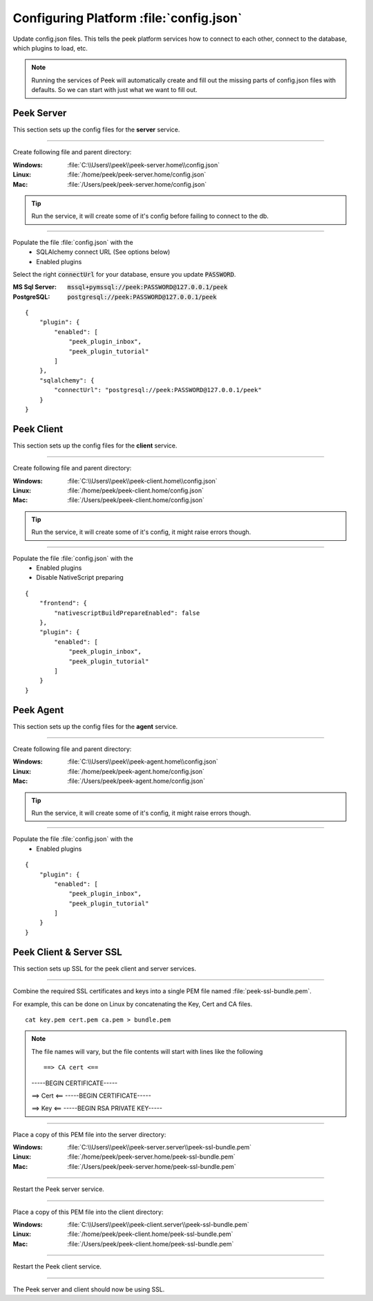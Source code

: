
.. _admin_configure_synerty_peek:

Configuring Platform :file:`config.json`
----------------------------------------

Update config.json files. This tells the peek platform services how to connect to each
other, connect to the database, which plugins to load, etc.

.. note:: Running the services of Peek will automatically create and fill out
    the missing parts of config.json files with defaults.  So we can start with just what
    we want to fill out.


Peek Server
```````````

This section sets up the config files for the **server** service.

----

Create following file and parent directory:

:Windows: :file:`C:\\Users\\peek\\peek-server.home\\config.json`
:Linux: :file:`/home/peek/peek-server.home/config.json`
:Mac:   :file:`/Users/peek/peek-server.home/config.json`

.. tip:: Run the service, it will create some of it's config before failing
            to connect to the db.

----

Populate the file :file:`config.json` with the
    *   SQLAlchemy connect URL (See options below)
    *   Enabled plugins

Select the right :code:`connectUrl` for your database, ensure you update :code:`PASSWORD`.

:MS Sql Server: :code:`mssql+pymssql://peek:PASSWORD@127.0.0.1/peek`
:PostgreSQL: :code:`postgresql://peek:PASSWORD@127.0.0.1/peek`

::


        {
            "plugin": {
                "enabled": [
                    "peek_plugin_inbox",
                    "peek_plugin_tutorial"
                ]
            },
            "sqlalchemy": {
                "connectUrl": "postgresql://peek:PASSWORD@127.0.0.1/peek"
            }
        }


Peek Client
```````````

This section sets up the config files for the **client** service.

----

Create following file and parent directory:

:Windows: :file:`C:\\Users\\peek\\peek-client.home\\config.json`
:Linux: :file:`/home/peek/peek-client.home/config.json`
:Mac:   :file:`/Users/peek/peek-client.home/config.json`

.. tip:: Run the service, it will create some of it's config,
            it might raise errors though.

----

Populate the file :file:`config.json` with the
    *   Enabled plugins
    *   Disable NativeScript preparing

::

        {
            "frontend": {
                "nativescriptBuildPrepareEnabled": false
            },
            "plugin": {
                "enabled": [
                    "peek_plugin_inbox",
                    "peek_plugin_tutorial"
                ]
            }
        }



Peek Agent
``````````

This section sets up the config files for the **agent** service.

----

Create following file and parent directory:

:Windows: :file:`C:\\Users\\peek\\peek-agent.home\\config.json`
:Linux: :file:`/home/peek/peek-agent.home/config.json`
:Mac:   :file:`/Users/peek/peek-agent.home/config.json`

.. tip:: Run the service, it will create some of it's config,
            it might raise errors though.

----

Populate the file :file:`config.json` with the
    *   Enabled plugins

::

        {
            "plugin": {
                "enabled": [
                    "peek_plugin_inbox",
                    "peek_plugin_tutorial"
                ]
            }
        }

Peek Client & Server SSL
````````````````````````

This section sets up SSL for the peek client and server services.

----

Combine the required SSL certificates and keys into a single PEM file
named :file:`peek-ssl-bundle.pem`.

For example, this can be done on Linux by concatenating the Key, Cert and CA files. ::

    cat key.pem cert.pem ca.pem > bundle.pem

.. note:: The file names will vary, but the file contents will start with lines like the following ::

    ==> CA cert <==
    -----BEGIN CERTIFICATE-----
    
    ==> Cert <==
    -----BEGIN CERTIFICATE-----
    
    ==> Key <==
    -----BEGIN RSA PRIVATE KEY-----



----

Place a copy of this PEM file into the server directory:

:Windows: :file:`C:\\Users\\peek\\peek-server.server\\peek-ssl-bundle.pem`
:Linux: :file:`/home/peek/peek-server.home/peek-ssl-bundle.pem`
:Mac:   :file:`/Users/peek/peek-server.home/peek-ssl-bundle.pem`

----

Restart the Peek server service.

----

Place a copy of this PEM file into the client directory:

:Windows: :file:`C:\\Users\\peek\\peek-client.server\\peek-ssl-bundle.pem`
:Linux: :file:`/home/peek/peek-client.home/peek-ssl-bundle.pem`
:Mac:   :file:`/Users/peek/peek-client.home/peek-ssl-bundle.pem`

----

Restart the Peek client service.

----

The Peek server and client should now be using SSL.
